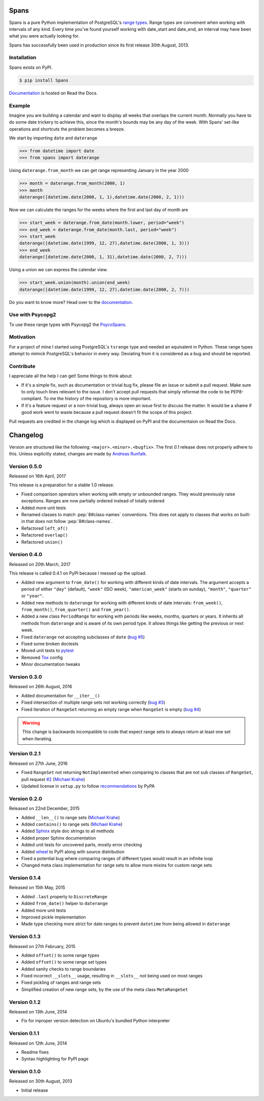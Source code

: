 Spans
=====
|test-status| |test-coverage| |documentation-status| |pypi-version| |py-versions| |license|

Spans is a pure Python implementation of PostgreSQL's
`range types <http://www.postgresql.org/docs/9.6/static/rangetypes.html>`_.
Range types are conveinent when working with intervals of any kind. Every time
you've found yourself working with date_start and date_end, an interval may have
been what you were actually looking for.

Spans has successfully been used in production since its first release
30th August, 2013.


Installation
------------
Spans exists on PyPI.

.. code-block:: bash

    $ pip install Spans

`Documentation <http://spans.readthedocs.org/en/latest/>`_ is hosted on Read the
Docs.


Example
-------
Imagine you are building a calendar and want to display all weeks that overlaps
the current month. Normally you have to do some date trickery to achieve this,
since the month's bounds may be any day of the week. With Spans' set-like
operations and shortcuts the problem becomes a breeze.

We start by importing ``date`` and ``daterange``

.. code-block:: python

    >>> from datetime import date
    >>> from spans import daterange

Using ``daterange.from_month`` we can get range representing January in the year
2000

.. code-block:: python

    >>> month = daterange.from_month(2000, 1)
    >>> month
    daterange([datetime.date(2000, 1, 1),datetime.date(2000, 2, 1)))

Now we can calculate the ranges for the weeks where the first and last day of
month are

.. code-block:: python

    >>> start_week = daterange.from_date(month.lower, period="week")
    >>> end_week = daterange.from_date(month.last, period="week")
    >>> start_week
    daterange([datetime.date(1999, 12, 27),datetime.date(2000, 1, 3)))
    >>> end_week
    daterange([datetime.date(2000, 1, 31),datetime.date(2000, 2, 7)))

Using a union we can express the calendar view.

.. code-block:: python

    >>> start_week.union(month).union(end_week)
    daterange([datetime.date(1999, 12, 27),datetime.date(2000, 2, 7)))

Do you want to know more? Head over to the
`documentation <http://spans.readthedocs.org/en/latest/>`_.


Use with Psycopg2
-----------------
To use these range types with Psycopg2 the
`PsycoSpans <https://www.github.com/runfalk/psycospans>`_.


Motivation
----------
For a project of mine I started using PostgreSQL's ``tsrange`` type and needed
an equivalent in Python. These range types attempt to mimick PostgreSQL's
behavior in every way. Deviating from it is considered as a bug and should be
reported.


Contribute
----------
I appreciate all the help I can get! Some things to think about:

- If it's a simple fix, such as documentation or trivial bug fix, please file
  an issue or submit a pull request. Make sure to only touch lines relevant to
  the issue. I don't accept pull requests that simply reformat the code to be
  PEP8-compliant. To me the history of the repository is more important.
- If it's a feature request or a non-trivial bug, always open an issue first to
  discuss the matter. It would be a shame if good work went to waste because a
  pull request doesn't fit the scope of this project.

Pull requests are credited in the change log which is displayed on PyPI and the
documentaion on Read the Docs.


.. |test-status| image:: https://travis-ci.org/runfalk/spans.svg
    :alt: Test status
    :scale: 100%
    :target: https://travis-ci.org/runfalk/spans

.. |test-coverage| image:: https://codecov.io/github/runfalk/spans/coverage.svg?branch=master
    :alt: Test coverage
    :scale: 100%
    :target: https://codecov.io/github/runfalk/spans?branch=master

.. |documentation-status| image:: https://readthedocs.org/projects/spans/badge/
    :alt: Documentation status
    :scale: 100%
    :target: http://spans.readthedocs.org/en/latest/

.. |pypi-version| image:: https://badge.fury.io/py/Spans.svg
    :alt: PyPI version status
    :scale: 100%
    :target: https://pypi.python.org/pypi/Spans/

.. |py-versions| image:: https://img.shields.io/pypi/pyversions/Spans.svg
    :alt: Python version
    :scale: 100%
    :target: https://pypi.python.org/pypi/Spans/

.. |license| image:: https://img.shields.io/github/license/runfalk/spans.svg
    :alt: MIT License
    :scale: 100%
    :target: https://github.com/runfalk/spans/blob/master/LICENSE

.. Include changelog on PyPI

Changelog
=========
Version are structured like the following: ``<major>.<minor>.<bugfix>``. The
first `0.1` release does not properly adhere to this. Unless explicitly stated,
changes are made by `Andreas Runfalk <https://github.com/runfalk>`_.


Version 0.5.0
-------------
Released on 16th April, 2017

This release is a preparation for a stable 1.0 release.

- Fixed comparison operators when working with empty or unbounded ranges. They
  would previously raise exceptions. Ranges are now partially ordered instead of
  totally ordered
- Added more unit tests
- Renamed classes to match :pep:`8#class-names` conventions. This does not apply
  to classes that works on built-in that does not follow :pep:`8#class-names`.
- Refactored ``left_of()``
- Refactored ``overlap()``
- Refactored ``union()``


Version 0.4.0
-------------
Released on 20th March, 2017

This release is called 0.4.1 on PyPI because I messed up the upload.

- Added new argument to ``from_date()`` for working
  with different kinds of date intervals. The argument accepts a period of either
  ``"day"`` (default), ``"week"`` (ISO week), ``"american_week"`` (starts on
  sunday), ``"month"``, ``"quarter"`` or ``"year"``.
- Added new methods to ``daterange`` for working with different
  kinds of date intervals:
  ``from_week()``,
  ``from_month()``,
  ``from_quarter()`` and
  ``from_year()``.
- Added a new class ``PeriodRange`` for working with periods
  like weeks, months, quarters or years. It inherits all methods from
  ``daterange`` and is aware of its own period type. It
  allows things like getting the previous or next week.
- Fixed ``daterange`` not accepting subclasses of ``date``
  (`bug #5 <https://github.com/runfalk/spans/issues/5>`_)
- Fixed some broken doctests
- Moved unit tests to `pytest <http://docs.pytest.org/en/latest/>`_
- Removed `Tox <https://tox.readthedocs.io/en/latest/>`_ config
- Minor documentation tweaks


Version 0.3.0
-------------
Released on 26th August, 2016

- Added documentation for ``__iter__()``
- Fixed intersection of multiple range sets not working correctly
  (`bug #3 <https://github.com/runfalk/spans/issues/3>`_)
- Fixed iteration of ``RangeSet`` returning an empty range
  when ``RangeSet`` is empty
  (`bug #4 <https://github.com/runfalk/spans/issues/4>`_)

.. warning::
   This change is backwards incompatible to code that expect range sets to
   always return at least one set when iterating.


Version 0.2.1
-------------
Released on 27th June, 2016

- Fixed ``RangeSet`` not returning ``NotImplemented`` when
  comparing to classes that are not sub classes of ``RangeSet``, pull request
  `#2 <https://github.com/runfalk/spans/pull/2>`_
  (`Michael Krahe <https://github.com/der-michik>`_)
- Updated license in ``setup.py`` to follow
  `recommendations <https://packaging.python.org/en/latest/distributing/#license>`_
  by PyPA


Version 0.2.0
-------------
Released on 22nd December, 2015

- Added ``__len__()`` to range sets
  (`Michael Krahe <https://github.com/der-michik>`_)
- Added ``contains()`` to range sets
  (`Michael Krahe <https://github.com/der-michik>`_)
- Added `Sphinx <http://sphinx-doc.org/>`_ style doc strings to all methods
- Added proper Sphinx documentation
- Added unit tests for uncovered parts, mostly error checking
- Added `wheel <https://www.python.org/dev/peps/pep-0427/>`_ to PyPI along with
  source distribution
- Fixed a potential bug where comparing ranges of different types would result
  in an infinite loop
- Changed meta class implementation for range sets to allow more mixins for
  custom range sets


Version 0.1.4
-------------
Released on 15th May, 2015

- Added ``.last`` property to
  ``DiscreteRange``
- Added ``from_date()`` helper to
  ``daterange``
- Added more unit tests
- Improved pickle implementation
- Made type checking more strict for date ranges to prevent ``datetime`` from
  being allowed in ``daterange``


Version 0.1.3
-------------
Released on 27th February, 2015

- Added ``offset()`` to some range types
- Added ``offset()`` to some range set
  types
- Added sanity checks to range boundaries
- Fixed incorrect ``__slots__`` usage, resulting in ``__slots__`` not being used
  on most ranges
- Fixed pickling of ranges and range sets
- Simplified creation of new range sets, by the use of the meta class
  ``MetaRangeSet``


Version 0.1.2
-------------
Released on 13th June, 2014

- Fix for inproper version detection on Ubuntu's bundled Python interpreter


Version 0.1.1
-------------
Released on 12th June, 2014

- Readme fixes
- Syntax highlighting for PyPI page


Version 0.1.0
-------------
Released on 30th August, 2013

- Initial release


